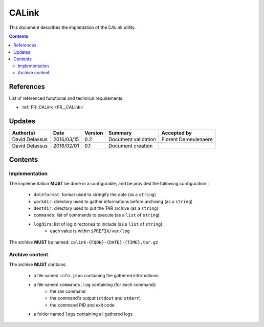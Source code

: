 .. _TR__CALink:

======
CALink
======

This document describes the implentation of the CALink utility.

.. contents::
   :depth: 2

References
==========

List of referenced functional and technical requirements:

- :ref:`FR::CALink <FR__CALink>`

Updates
=======


.. csv-table::
   :header: "Author(s)", "Date", "Version", "Summary", "Accepted by"

   "David Delassus", "2016/03/15", "0.2", "Document validation", "Florent Demeulenaere"
   "David Delassus", "2016/02/01", "0.1", "Document creation", ""

Contents
========

.. _TR__CALink__Configurable:

Implementation
--------------

The implementation **MUST** be done in a configurable, and be provided the following configuration :

 - ``dateformat``: format used to stringify the date (as a ``string``)
 - ``workdir``: directory used to gather informations before archiving (as a ``string``)
 - ``destdir``: directory used to put the TAR archive (as a ``string``)
 - ``commands``: list of commands to execute (as a ``list`` of ``string``)
 - ``logdirs``: list of log directories to include (as a ``list`` of ``string``):
     - each value is within ``$PREFIX/var/log``

The archive **MUST** be named: ``calink-{FQDN}-{DATE}-{TIME}.tar.gz``

.. _TR__CALink__Content:

Archive content
---------------

The archive **MUST** contains:

 - a file named ``info.json`` containing the gathered informations
 - a file named ``commands.log`` containing (for each command):
    - the ran command
    - the command's output (``stdout`` and ``stderr``)
    - the command PID and exit code
 - a folder named ``logs`` containing all gathered logs
